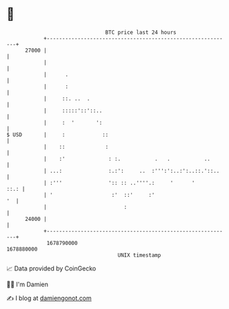 * 👋

#+begin_example
                                   BTC price last 24 hours                    
               +------------------------------------------------------------+ 
         27000 |                                                            | 
               |                                                            | 
               |      .                                                     | 
               |      :                                                     | 
               |     ::. ..  .                                              | 
               |     :::::'::'::..                                          | 
               |     :  '       ':                                          | 
   $ USD       |     :            ::                                        | 
               |    ::             :                                        | 
               |    :'              : :.           .   .           ..       | 
               | ...:               :.:':     ..  :''':':..:':..::.'::..    | 
               | :'''               ':: :: ..''''.:     '      '       ::.: | 
               | '                   :'  ::'     :'                      '  | 
               |                         :                                  | 
         24000 |                                                            | 
               +------------------------------------------------------------+ 
                1678790000                                        1678880000  
                                       UNIX timestamp                         
#+end_example
📈 Data provided by CoinGecko

🧑‍💻 I'm Damien

✍️ I blog at [[https://www.damiengonot.com][damiengonot.com]]
